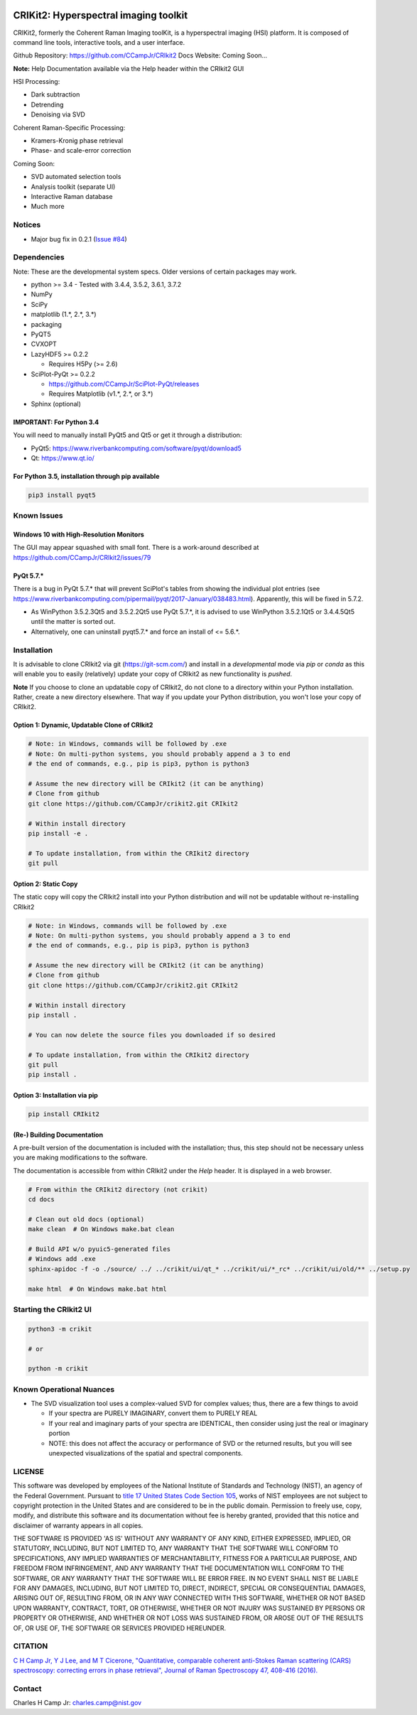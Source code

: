 .. -*- mode: rst -*-

.. image:: https://travis-ci.com/CCampJr/CRIkit2.svg?branch=master
    :alt: Travis CI Status
    :target: https://travis-ci.com/CCampJr/CRIkit2

.. image:: https://ci.appveyor.com/api/projects/status/1yrsrk6wfhjsn7bq/branch/master?svg=true
    :alt: AppVeyor CI Status
    :target: https://ci.appveyor.com/project/CCampJr/crikit2

.. image:: https://codecov.io/gh/CCampJr/CRIkit2/branch/master/graph/badge.svg
    :alt: Codecov
    :target: https://codecov.io/gh/CCampJr/CRIkit2

.. image:: https://img.shields.io/pypi/pyversions/CRIkit2.svg
    :alt: PyPI - Python Version
    :target: https://pypi.org/project/CRIkit2/

.. image:: https://img.shields.io/pypi/v/CRIkit2.svg
    :alt: PyPI Project Page
    :target: https://pypi.org/project/CRIkit2/

.. image:: https://img.shields.io/badge/License-NIST%20Public%20Domain-green.svg
    :alt: NIST Public Domain
    :target: https://github.com/CCampJr/CRIkit2/blob/master/LICENSE.md


CRIKit2: Hyperspectral imaging toolkit
=======================================

.. image:: https://raw.githubusercontent.com/CCampJr/CRIkit2/master/docs/source/_static/CRIkit2_Logo.png
    :alt: CRIkit2 Logo

CRIKit2, formerly the Coherent Raman Imaging toolKit, is a hyperspectral
imaging (HSI) platform. It is composed of command line tools, interactive tools,
and a user interface.

Github Repository: https://github.com/CCampJr/CRIkit2
Docs Website: Coming Soon...

**Note:** Help Documentation available via the Help header within the CRIkit2 GUI

HSI Processing:

-   Dark subtraction
-   Detrending
-   Denoising via SVD

Coherent Raman-Specific Processing:

-   Kramers-Kronig phase retrieval
-   Phase- and scale-error correction

Coming Soon:

-   SVD automated selection tools
-   Analysis toolkit (separate UI)
-   Interactive Raman database
-   Much more

Notices
--------

- Major bug fix in 0.2.1 (`Issue #84 <https://github.com/CCampJr/CRIkit2/issues/84>`_)

Dependencies
-------------

Note: These are the developmental system specs. Older versions of certain
packages may work.

-   python >= 3.4
    -   Tested with 3.4.4, 3.5.2, 3.6.1, 3.7.2

-   NumPy
-   SciPy
-   matplotlib (1.*, 2.*, 3.*)
-   packaging
-   PyQT5
-   CVXOPT

-   LazyHDF5 >= 0.2.2

    -   Requires H5Py (>= 2.6)

-   SciPlot-PyQt >= 0.2.2

    -   https://github.com/CCampJr/SciPlot-PyQt/releases
    -   Requires Matplotlib (v1.*, 2.*, or 3.*)

-   Sphinx (optional)

IMPORTANT: For Python 3.4
~~~~~~~~~~~~~~~~~~~~~~~~~~
You will need to manually install PyQt5 and Qt5 or get it through a distribution:

-   PyQt5: https://www.riverbankcomputing.com/software/pyqt/download5
-   Qt: https://www.qt.io/

For Python 3.5, installation through pip available
~~~~~~~~~~~~~~~~~~~~~~~~~~~~~~~~~~~~~~~~~~~~~~~~~~~~~

.. code::

    pip3 install pyqt5

Known Issues
-------------

Windows 10 with High-Resolution Monitors
~~~~~~~~~~~~~~~~~~~~~~~~~~~~~~~~~~~~~~~~~

The GUI may appear squashed with small font. There is a work-around described at https://github.com/CCampJr/CRIkit2/issues/79

PyQt 5.7.*
~~~~~~~~~~~

There is a bug in PyQt 5.7.* that will prevent SciPlot's tables from showing the individual plot entries 
(see https://www.riverbankcomputing.com/pipermail/pyqt/2017-January/038483.html). Apparently, this will be fixed in 5.7.2.

-   As WinPython 3.5.2.3Qt5 and 3.5.2.2Qt5 use PyQt 5.7.*, it is advised to use WinPython 3.5.2.1Qt5 or 3.4.4.5Qt5 until the matter is sorted out.
-   Alternatively, one can uninstall pyqt5.7.* and force an install of <= 5.6.*.


Installation
-------------

It is advisable to clone CRIkit2 via git (https://git-scm.com/) and install
in a *developmental* mode via *pip* or *conda* as this will enable you to
easily (relatively) update your copy of CRIkit2 as new functionality
is *pushed*.

**Note** If you choose to clone an updatable copy of CRIkit2, do not
clone to a directory within your Python installation. Rather, create a new
directory elsewhere. That way if you update your Python distribution, you won't
lose your copy of CRIkit2.

Option 1: Dynamic, Updatable Clone of CRIkit2
~~~~~~~~~~~~~~~~~~~~~~~~~~~~~~~~~~~~~~~~~~~~~~

.. code::

    # Note: in Windows, commands will be followed by .exe
    # Note: On multi-python systems, you should probably append a 3 to end
    # the end of commands, e.g., pip is pip3, python is python3

    # Assume the new directory will be CRIkit2 (it can be anything)
    # Clone from github
    git clone https://github.com/CCampJr/crikit2.git CRIkit2

    # Within install directory
    pip install -e .

    # To update installation, from within the CRIkit2 directory
    git pull


Option 2: Static Copy
~~~~~~~~~~~~~~~~~~~~~~

The static copy will copy the CRIkit2 install into your Python distribution
and will not be updatable without re-installing CRIkit2

.. code::

    # Note: in Windows, commands will be followed by .exe
    # Note: On multi-python systems, you should probably append a 3 to end
    # the end of commands, e.g., pip is pip3, python is python3

    # Assume the new directory will be CRIkit2 (it can be anything)
    # Clone from github
    git clone https://github.com/CCampJr/crikit2.git CRIkit2

    # Within install directory
    pip install .

    # You can now delete the source files you downloaded if so desired

    # To update installation, from within the CRIkit2 directory
    git pull
    pip install .

Option 3: Installation via pip
~~~~~~~~~~~~~~~~~~~~~~~~~~~~~~~

.. code:: 

    pip install CRIkit2


(Re-) Building Documentation
~~~~~~~~~~~~~~~~~~~~~~~~~~~~~

A pre-built version of the documentation is included with the installation;
thus, this step should not be necessary unless you are making modifications
to the software.

The documentation is accessible from within CRIkit2 under the *Help* header.
It is displayed in a web browser.

.. code::

    # From within the CRIkit2 directory (not crikit)
    cd docs

    # Clean out old docs (optional)
    make clean  # On Windows make.bat clean

    # Build API w/o pyuic5-generated files
    # Windows add .exe
    sphinx-apidoc -f -o ./source/ ../ ../crikit/ui/qt_* ../crikit/ui/*_rc* ../crikit/ui/old/** ../setup.py

    make html  # On Windows make.bat html


Starting the CRIkit2 UI
------------------------

.. code::

    python3 -m crikit 

    # or

    python -m crikit

Known Operational Nuances
--------------------------

-   The SVD visualization tool uses a complex-valued SVD for complex values; thus, there are a few
    things to avoid

    -   If your spectra are PURELY IMAGINARY, convert them to PURELY REAL
    -   If your real and imaginary parts of your spectra are IDENTICAL, then
        consider using just the real or imaginary portion
    -   NOTE: this does not affect the accuracy or performance of SVD or the returned
        results, but you will see unexpected visualizations of the spatial and spectral
        components.

LICENSE
----------
This software was developed by employees of the National Institute of Standards 
and Technology (NIST), an agency of the Federal Government. Pursuant to 
`title 17 United States Code Section 105 <http://www.copyright.gov/title17/92chap1.html#105>`_, 
works of NIST employees are not subject to copyright protection in the United States and are 
considered to be in the public domain. Permission to freely use, copy, modify, 
and distribute this software and its documentation without fee is hereby granted, 
provided that this notice and disclaimer of warranty appears in all copies.

THE SOFTWARE IS PROVIDED 'AS IS' WITHOUT ANY WARRANTY OF ANY KIND, EITHER 
EXPRESSED, IMPLIED, OR STATUTORY, INCLUDING, BUT NOT LIMITED TO, ANY WARRANTY 
THAT THE SOFTWARE WILL CONFORM TO SPECIFICATIONS, ANY IMPLIED WARRANTIES OF 
MERCHANTABILITY, FITNESS FOR A PARTICULAR PURPOSE, AND FREEDOM FROM INFRINGEMENT, 
AND ANY WARRANTY THAT THE DOCUMENTATION WILL CONFORM TO THE SOFTWARE, OR ANY 
WARRANTY THAT THE SOFTWARE WILL BE ERROR FREE. IN NO EVENT SHALL NIST BE LIABLE 
FOR ANY DAMAGES, INCLUDING, BUT NOT LIMITED TO, DIRECT, INDIRECT, SPECIAL OR 
CONSEQUENTIAL DAMAGES, ARISING OUT OF, RESULTING FROM, OR IN ANY WAY CONNECTED 
WITH THIS SOFTWARE, WHETHER OR NOT BASED UPON WARRANTY, CONTRACT, TORT, OR 
OTHERWISE, WHETHER OR NOT INJURY WAS SUSTAINED BY PERSONS OR PROPERTY OR 
OTHERWISE, AND WHETHER OR NOT LOSS WAS SUSTAINED FROM, OR AROSE OUT OF THE 
RESULTS OF, OR USE OF, THE SOFTWARE OR SERVICES PROVIDED HEREUNDER.

CITATION
---------

`C H Camp Jr, Y J Lee, and M T Cicerone, "Quantitative, comparable coherent
anti-Stokes Raman scattering (CARS) spectroscopy: correcting errors in phase
retrieval", Journal of Raman Spectroscopy 47, 408-416 (2016). <https://www.ncbi.nlm.nih.gov/pubmed/28819335>`_




Contact
--------

Charles H Camp Jr: `charles.camp@nist.gov <mailto:charles.camp@nist.gov>`_

